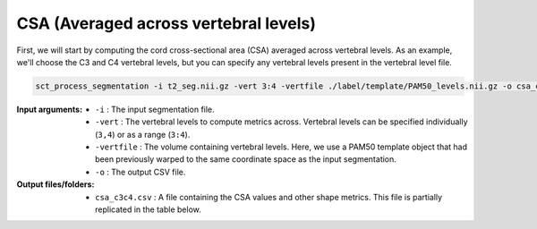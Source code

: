 .. _csa-averaged:

CSA (Averaged across vertebral levels)
######################################

First, we will start by computing the cord cross-sectional area (CSA) averaged across vertebral levels. As an example, we'll choose the C3 and C4 vertebral levels, but you can specify any vertebral levels present in the vertebral level file.

.. code:: sh

   sct_process_segmentation -i t2_seg.nii.gz -vert 3:4 -vertfile ./label/template/PAM50_levels.nii.gz -o csa_c3c4.csv

:Input arguments:
   - ``-i`` : The input segmentation file.
   - ``-vert`` : The vertebral levels to compute metrics across. Vertebral levels can be specified individually (``3,4``) or as a range (``3:4``).
   - ``-vertfile`` : The volume containing vertebral levels. Here, we use a PAM50 template object that had been previously warped to the same coordinate space as the input segmentation.
   - ``-o`` : The output CSV file.

:Output files/folders:
   - ``csa_c3c4.csv`` : A file containing the CSA values and other shape metrics. This file is partially replicated in the table below.

.. csv-table:: CSA values computed for C3 and C4 vertebral levels (Averaged)
   :file: csa_c3c4.csv
   :header-rows: 1
